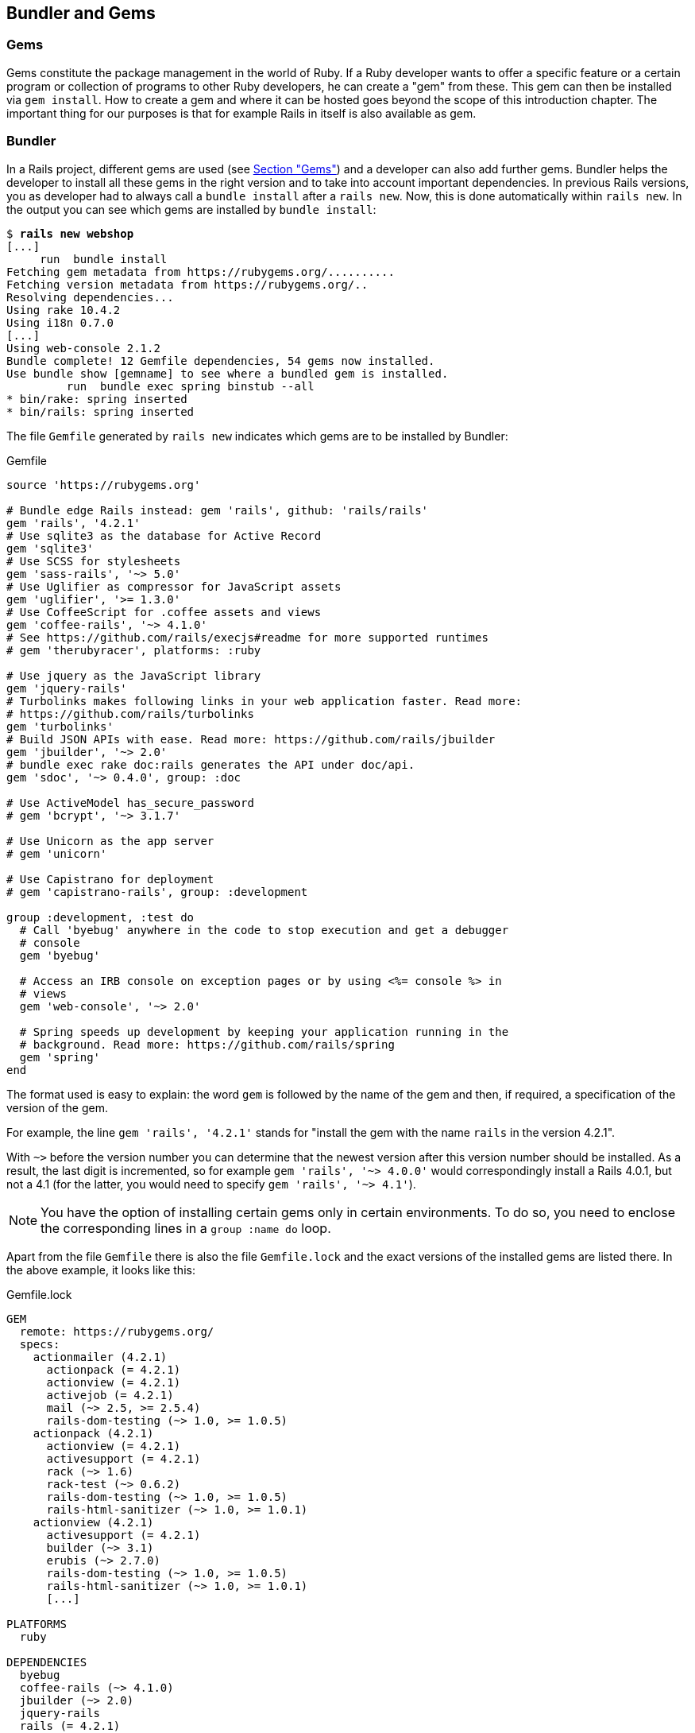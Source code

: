 [[bundler-and-gems]]
Bundler and Gems
----------------

[[gems]]
Gems
~~~~

Gems constitute the package management in the world of Ruby. If a Ruby
developer wants to offer a specific feature or a certain program or
collection of programs to other Ruby developers, he can create a "gem"
from these. This gem can then be installed via `gem install`. How to
create a gem and where it can be hosted goes beyond the scope of this
introduction chapter. The important thing for our purposes is that for
example Rails in itself is also available as gem.

[[bundler]]
Bundler
~~~~~~~

In a Rails project, different gems are used (see link:#gems[Section
"Gems"]) and a developer can also add further gems. Bundler helps the
developer to install all these gems in the right version and to take
into account important dependencies. In previous Rails versions, you as
developer had to always call a `bundle install` after a `rails new`.
Now, this is done automatically within `rails new`. In the output you
can see which gems are installed by `bundle install`:

[subs="quotes"]
----
$ **rails new webshop**
[...]
     run  bundle install
Fetching gem metadata from https://rubygems.org/..........
Fetching version metadata from https://rubygems.org/..
Resolving dependencies...
Using rake 10.4.2
Using i18n 0.7.0
[...]
Using web-console 2.1.2
Bundle complete! 12 Gemfile dependencies, 54 gems now installed.
Use `bundle show [gemname]` to see where a bundled gem is installed.
         run  bundle exec spring binstub --all
* bin/rake: spring inserted
* bin/rails: spring inserted
----

The file `Gemfile` generated by `rails new` indicates which gems are
to be installed by Bundler:

[source,config]
.Gemfile
----
source 'https://rubygems.org'

# Bundle edge Rails instead: gem 'rails', github: 'rails/rails'
gem 'rails', '4.2.1'
# Use sqlite3 as the database for Active Record
gem 'sqlite3'
# Use SCSS for stylesheets
gem 'sass-rails', '~> 5.0'
# Use Uglifier as compressor for JavaScript assets
gem 'uglifier', '>= 1.3.0'
# Use CoffeeScript for .coffee assets and views
gem 'coffee-rails', '~> 4.1.0'
# See https://github.com/rails/execjs#readme for more supported runtimes
# gem 'therubyracer', platforms: :ruby

# Use jquery as the JavaScript library
gem 'jquery-rails'
# Turbolinks makes following links in your web application faster. Read more:
# https://github.com/rails/turbolinks
gem 'turbolinks'
# Build JSON APIs with ease. Read more: https://github.com/rails/jbuilder
gem 'jbuilder', '~> 2.0'
# bundle exec rake doc:rails generates the API under doc/api.
gem 'sdoc', '~> 0.4.0', group: :doc

# Use ActiveModel has_secure_password
# gem 'bcrypt', '~> 3.1.7'

# Use Unicorn as the app server
# gem 'unicorn'

# Use Capistrano for deployment
# gem 'capistrano-rails', group: :development

group :development, :test do
  # Call 'byebug' anywhere in the code to stop execution and get a debugger
  # console
  gem 'byebug'

  # Access an IRB console on exception pages or by using <%= console %> in
  # views
  gem 'web-console', '~> 2.0'

  # Spring speeds up development by keeping your application running in the
  # background. Read more: https://github.com/rails/spring
  gem 'spring'
end
----

The format used is easy to explain: the word `gem` is followed by the
name of the gem and then, if required, a specification of the version of
the gem.

For example, the line `gem 'rails', '4.2.1'` stands for "install the
gem with the name `rails` in the version 4.2.1".

With `~>` before the version number you can determine that the newest
version after this version number should be installed. As a result, the
last digit is incremented, so for example `gem 'rails', '~> 4.0.0'`
would correspondingly install a Rails 4.0.1, but not a 4.1 (for the
latter, you would need to specify `gem 'rails', '~> 4.1'`).

NOTE: You have the option of installing certain gems only in certain
      environments. To do so, you need to enclose the corresponding lines in a
      `group :name do` loop.

Apart from the file `Gemfile` there is also the file `Gemfile.lock` and
the exact versions of the installed gems are listed there. In the above
example, it looks like this:

[source,config]
.Gemfile.lock
----
GEM
  remote: https://rubygems.org/
  specs:
    actionmailer (4.2.1)
      actionpack (= 4.2.1)
      actionview (= 4.2.1)
      activejob (= 4.2.1)
      mail (~> 2.5, >= 2.5.4)
      rails-dom-testing (~> 1.0, >= 1.0.5)
    actionpack (4.2.1)
      actionview (= 4.2.1)
      activesupport (= 4.2.1)
      rack (~> 1.6)
      rack-test (~> 0.6.2)
      rails-dom-testing (~> 1.0, >= 1.0.5)
      rails-html-sanitizer (~> 1.0, >= 1.0.1)
    actionview (4.2.1)
      activesupport (= 4.2.1)
      builder (~> 3.1)
      erubis (~> 2.7.0)
      rails-dom-testing (~> 1.0, >= 1.0.5)
      rails-html-sanitizer (~> 1.0, >= 1.0.1)
      [...]

PLATFORMS
  ruby

DEPENDENCIES
  byebug
  coffee-rails (~> 4.1.0)
  jbuilder (~> 2.0)
  jquery-rails
  rails (= 4.2.1)
  sass-rails (~> 5.0)
  sdoc (~> 0.4.0)
  spring
  sqlite3
  turbolinks
  uglifier (>= 1.3.0)
  web-console (~> 2.0)
----

The advantage of `Gemfile.lock` is that it makes it possible for several
developers to work on the same Rails project independently from one
another and to still be sure that they are all working with the same gem
versions. If a file is `Gemfile.lock`, this will be used by the Bundler.
This is also useful for deploying the Rails project later on a web
server.

Thanks to this mechanism you can use and develop several Rails projects
with different gem version numbers in parallel.

[[bundle-update]]
bundle update
^^^^^^^^^^^^^

With `bundle update` you can update gems to new versions. As an example,
I have a Rails project with the Rails version 4.2.1:

[subs="quotes"]
----
$ **rails -v**
Rails 4.2.1
$
----

In the file `Gemfile`, this version is listed:

[source,config]
.Gemfile
----
source 'https://rubygems.org'


# Bundle edge Rails instead: gem 'rails', github: 'rails/rails'
gem 'rails', '4.2.1'
[...]
----

And also in the `Gemfile.lock`:

[subs="quotes"]
----
$ **grep 'rails' Gemfile.lock**
      rails-dom-testing (~> 1.0, >= 1.0.5)
      rails-dom-testing (~> 1.0, >= 1.0.5)
      rails-html-sanitizer (~> 1.0, >= 1.0.1)
      rails-dom-testing (~> 1.0, >= 1.0.5)
      rails-html-sanitizer (~> 1.0, >= 1.0.1)
    coffee-rails (4.1.0)
    jquery-rails (4.0.3)
      rails-dom-testing (~> 1.0)
    rails (4.2.1)
      sprockets-rails
    rails-deprecated_sanitizer (1.0.3)
    rails-dom-testing (1.0.6)
      rails-deprecated_sanitizer (>= 1.0.1)
    rails-html-sanitizer (1.0.2)
    sass-rails (5.0.3)
      sprockets-rails (>= 2.0, < 4.0)
    sprockets-rails (2.2.4)
      coffee-rails
      sprockets-rails (>= 2.0, < 4.0)
  coffee-rails (~> 4.1.0)
  jquery-rails
  rails (= 4.2.1)
  sass-rails (~> 5.0)
$
----

Assumed we are working with rails 4.2.0 and we want to update to rails
4.2.4. Then we have to change the `Gemfile` from this:

[source,config]
.Gemfile
----
[...]
gem 'rails', '4.2.0'
[...]
----

to this:

[source,config]
.Gemfile
----
[...]
gem 'rails', '4.2.4'
[...]
----

After this change, you can use `bundle update rails` to install the new
Rails version (required dependencies are automatically taken into
account by Bundler):

[subs="quotes"]
----
$ **bundle update rails**
  [...]
$ **rails -v**
Rails 4.2.4
$
----

IMPORTANT: After every gem update, you should first run `rake test` to make sure
           that a new gem version does not add any unwanted side effects.

[[bundle-outdated]]
bundle outdated
^^^^^^^^^^^^^^^

If you want to know which of the gems used by your Rails project are now
available in a new version, you can do this via the command
`bundle outdated`. Example:

[subs="quotes"]
----
$ **bundle outdated**
Fetching gem metadata from https://rubygems.org/..........
Fetching version metadata from https://rubygems.org/..
Resolving dependencies...

Outdated gems included in the bundle:
  * tilt (2.0.1 > 1.4.1)
----

[[bundle-exec]]
bundle exec
^^^^^^^^^^^

`bundle exec` is probably one of the commands Rails developers hate the
most. It is required whenever a program such as `rake` is used in a
Rails project and is present in a different version than the rest of the
system. The resulting error message is always easy to implement:

[subs="quotes"]
----
You have already activated rake 0.10, but your Gemfile requires rake 0.9.2.2.
Using bundle exec may solve this.
----

In this case, it helps to invoke the command with a preceding
`bundle exec`:

[subs="quotes"]
----
$ **bundle exec rake db:migrate**
----

[[binstubs]]
binstubs
++++++++

In some environments, using `bundle exec` is too complicated. In that
case, you can install programs with the correct version via
`bundle install --binstubs` in the directory bin:

[subs="quotes"]
----
$ **bundle install --binstubs**
Using rake 10.4.2
Using i18n 0.7.0
[...]
Using web-console 2.1.2
Bundle complete! 12 Gemfile dependencies, 54 gems now installed.
Use `bundle show [gemname]` to see where a bundled gem is installed.
----

Afterwards, you can always use these programs. Example:

[subs="quotes"]
----
$ **bin/rake db:migrate**
==  CreateUsers: migrating ====================================================
-- create_table(:users)
   -> 0.0018s
==  CreateUsers: migrated (0.0019s) ===========================================

$
----

[[further-information-on-bundler]]
Further Information on Bundler
^^^^^^^^^^^^^^^^^^^^^^^^^^^^^^

The topic Bundler is far more complex than can be described here. If you
want to find out more on Bundler, please visit the following websites to
find further information:

* http://railscasts.com/episodes/201-bundler-revised
* http://gembundler.com/
